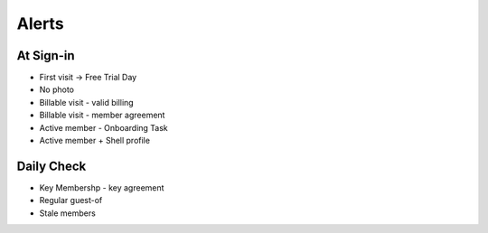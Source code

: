 Alerts
======

At Sign-in
----------
* First visit -> Free Trial Day
* No photo
* Billable visit - valid billing
* Billable visit - member agreement
* Active member - Onboarding Task
* Active member + Shell profile

Daily Check
-----------
* Key Membershp - key agreement
* Regular guest-of
* Stale members
